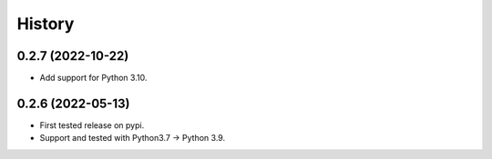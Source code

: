 =======
History
=======

0.2.7 (2022-10-22)
------------------

* Add support for Python 3.10.

0.2.6 (2022-05-13)
------------------

* First tested release on pypi.
* Support and tested with Python3.7 -> Python 3.9.
